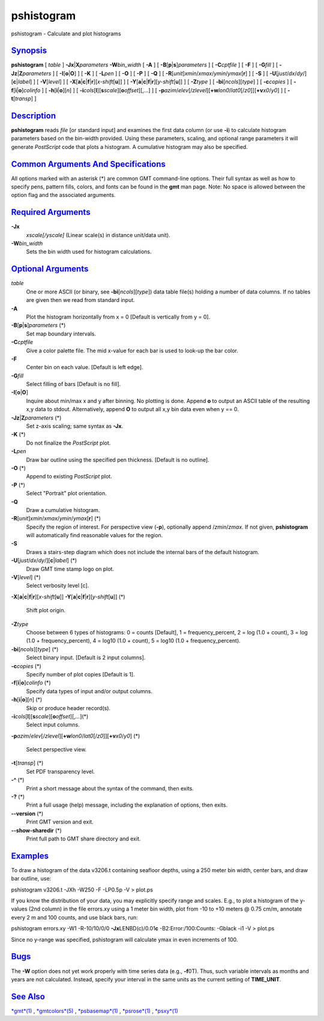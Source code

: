 ***********
pshistogram
***********

pshistogram - Calculate and plot histograms

`Synopsis <#toc1>`_
-------------------

**pshistogram** [ *table* ] **-Jx**\ \|\ **X**\ *parameters*
**-W**\ *bin\_width* [ **-A** ] [
**-B**\ [**p**\ \|\ **s**]\ *parameters* ] [ **-C**\ *cptfile* ] [
**-F** ] [ **-G**\ *fill* ] [ **-Jz**\ \|\ **Z**\ *parameters* ] [
**-I**\ [**o**\ \|\ **O**] ] [ **-K** ] [ **-L**\ *pen* ] [ **-O** ] [
**-P** ] [ **-Q** ] [
**-R**\ [*unit*\ ]\ *xmin*/*xmax*/*ymin*/*ymax*\ [**r**\ ] ] [ **-S** ]
[ **-U**\ [*just*/*dx*/*dy*/][**c**\ \|\ *label*] ] [
**-V**\ [*level*\ ] ] [
**-X**\ [**a**\ \|\ **c**\ \|\ **f**\ \|\ **r**][\ *x-shift*\ [**u**\ ]]
] [
**-Y**\ [**a**\ \|\ **c**\ \|\ **f**\ \|\ **r**][\ *y-shift*\ [**u**\ ]]
] [ **-Z**\ *type* ] [ **-bi**\ [*ncols*\ ][*type*\ ] ] [
**-c**\ *copies* ] [ **-f**\ [**i**\ \|\ **o**]\ *colinfo* ] [
**-h**\ [**i**\ \|\ **o**][*n*\ ] ] [
**-i**\ *cols*\ [**l**\ ][\ **s**\ *scale*][\ **o**\ *offset*][,\ *...*]
] [
**-p**\ *azim*/*elev*\ [/*zlevel*][\ **+w**\ *lon0*/*lat0*\ [/*z0*]][\ **+v**\ *x0*/*y0*]
] [ **-t**\ [*transp*\ ] ]

`Description <#toc2>`_
----------------------

**pshistogram** reads *file* [or standard input] and examines the first
data column (or use **-i**) to calculate histogram parameters based on
the bin-width provided. Using these parameters, scaling, and optional
range parameters it will generate *PostScript* code that plots a
histogram. A cumulative histogram may also be specified.

`Common Arguments And Specifications <#toc3>`_
----------------------------------------------

All options marked with an asterisk (\*) are common GMT command-line
options. Their full syntax as well as how to specify pens, pattern
fills, colors, and fonts can be found in the **gmt** man page. Note: No
space is allowed between the option flag and the associated arguments.

`Required Arguments <#toc4>`_
-----------------------------

**-Jx**
    *xscale[/yscale]* (Linear scale(s) in distance unit/data unit).
**-W**\ *bin\_width*
    Sets the bin width used for histogram calculations.

`Optional Arguments <#toc5>`_
-----------------------------

*table*
    One or more ASCII (or binary, see **-bi**\ [*ncols*\ ][*type*\ ])
    data table file(s) holding a number of data columns. If no tables
    are given then we read from standard input.
**-A**
    Plot the histogram horizontally from x = 0 [Default is vertically
    from y = 0].
**-B**\ [**p**\ \|\ **s**]\ *parameters* (\*)
    Set map boundary intervals.
**-C**\ *cptfile*
    Give a color palette file. The mid x-value for each bar is used to
    look-up the bar color.
**-F**
    Center bin on each value. [Default is left edge].
**-G**\ *fill*
    Select filling of bars [Default is no fill].
**-I**\ [**o**\ \|\ **O**]
    Inquire about min/max x and y after binning. No plotting is done.
    Append **o** to output an ASCII table of the resulting x,y data to
    stdout. Alternatively, append **O** to output all x,y bin data even
    when y == 0.
**-Jz**\ \|\ **Z**\ *parameters* (\*)
    Set z-axis scaling; same syntax as **-Jx**.
**-K** (\*)
    Do not finalize the *PostScript* plot.
**-L**\ *pen*
    Draw bar outline using the specified pen thickness. [Default is no
    outline].
**-O** (\*)
    Append to existing *PostScript* plot.
**-P** (\*)
    Select "Portrait" plot orientation.
**-Q**
    Draw a cumulative histogram.
**-R**\ [*unit*\ ]\ *xmin*/*xmax*/*ymin*/*ymax*\ [**r**\ ] (\*)
    Specify the region of interest.
    For perspective view (**-p**), optionally append /*zmin*/*zmax*. If
    not given, **pshistogram** will automatically find reasonable values
    for the region.
**-S**
    Draws a stairs-step diagram which does not include the internal bars
    of the default histogram.
**-U**\ [*just*/*dx*/*dy*/][**c**\ \|\ *label*] (\*)
    Draw GMT time stamp logo on plot.
**-V**\ [*level*\ ] (\*)
    Select verbosity level [c].
**-X**\ [**a**\ \|\ **c**\ \|\ **f**\ \|\ **r**][\ *x-shift*\ [**u**\ ]]
**-Y**\ [**a**\ \|\ **c**\ \|\ **f**\ \|\ **r**][\ *y-shift*\ [**u**\ ]]
(\*)
    Shift plot origin.
**-Z**\ *type*
    Choose between 6 types of histograms: 0 = counts [Default], 1 =
    frequency\_percent, 2 = log (1.0 + count), 3 = log (1.0 +
    frequency\_percent), 4 = log10 (1.0 + count), 5 = log10 (1.0 +
    frequency\_percent).
**-bi**\ [*ncols*\ ][*type*\ ] (\*)
    Select binary input. [Default is 2 input columns].
**-c**\ *copies* (\*)
    Specify number of plot copies [Default is 1].
**-f**\ [**i**\ \|\ **o**]\ *colinfo* (\*)
    Specify data types of input and/or output columns.
**-h**\ [**i**\ \|\ **o**][*n*\ ] (\*)
    Skip or produce header record(s).
**-i**\ *cols*\ [**l**\ ][\ **s**\ *scale*][\ **o**\ *offset*][,\ *...*](\*)
    Select input columns.
**-p**\ *azim*/*elev*\ [/*zlevel*][\ **+w**\ *lon0*/*lat0*\ [/*z0*]][\ **+v**\ *x0*/*y0*]
(\*)
    Select perspective view.
**-t**\ [*transp*\ ] (\*)
    Set PDF transparency level.
**-^** (\*)
    Print a short message about the syntax of the command, then exits.
**-?** (\*)
    Print a full usage (help) message, including the explanation of
    options, then exits.
**--version** (\*)
    Print GMT version and exit.
**--show-sharedir** (\*)
    Print full path to GMT share directory and exit.

`Examples <#toc6>`_
-------------------

To draw a histogram of the data v3206.t containing seafloor depths,
using a 250 meter bin width, center bars, and draw bar outline, use:

pshistogram v3206.t -JXh -W250 -F -LP0.5p -V > plot.ps

If you know the distribution of your data, you may explicitly specify
range and scales. E.g., to plot a histogram of the y-values (2nd column)
in the file errors.xy using a 1 meter bin width, plot from -10 to +10
meters @ 0.75 cm/m, annotate every 2 m and 100 counts, and use black
bars, run:

pshistogram errors.xy -W1 -R-10/10/0/0 **-Jx**\ LENBD(c)/0.01\ **c**
-B2:Error:/100:Counts: -Gblack -i1 -V > plot.ps

Since no y-range was specified, pshistogram will calculate ymax in even
increments of 100.

`Bugs <#toc7>`_
---------------

The **-W** option does not yet work properly with time series data
(e.g., **-f**\ 0T). Thus, such variable intervals as months and years
are not calculated. Instead, specify your interval in the same units as
the current setting of **TIME\_UNIT**.

`See Also <#toc8>`_
-------------------

`*gmt*\ (1) <gmt.html>`_ , `*gmtcolors*\ (5) <gmtcolors.html>`_ ,
`*psbasemap*\ (1) <psbasemap.html>`_ , `*psrose*\ (1) <psrose.html>`_ ,
`*psxy*\ (1) <psxy.html>`_
